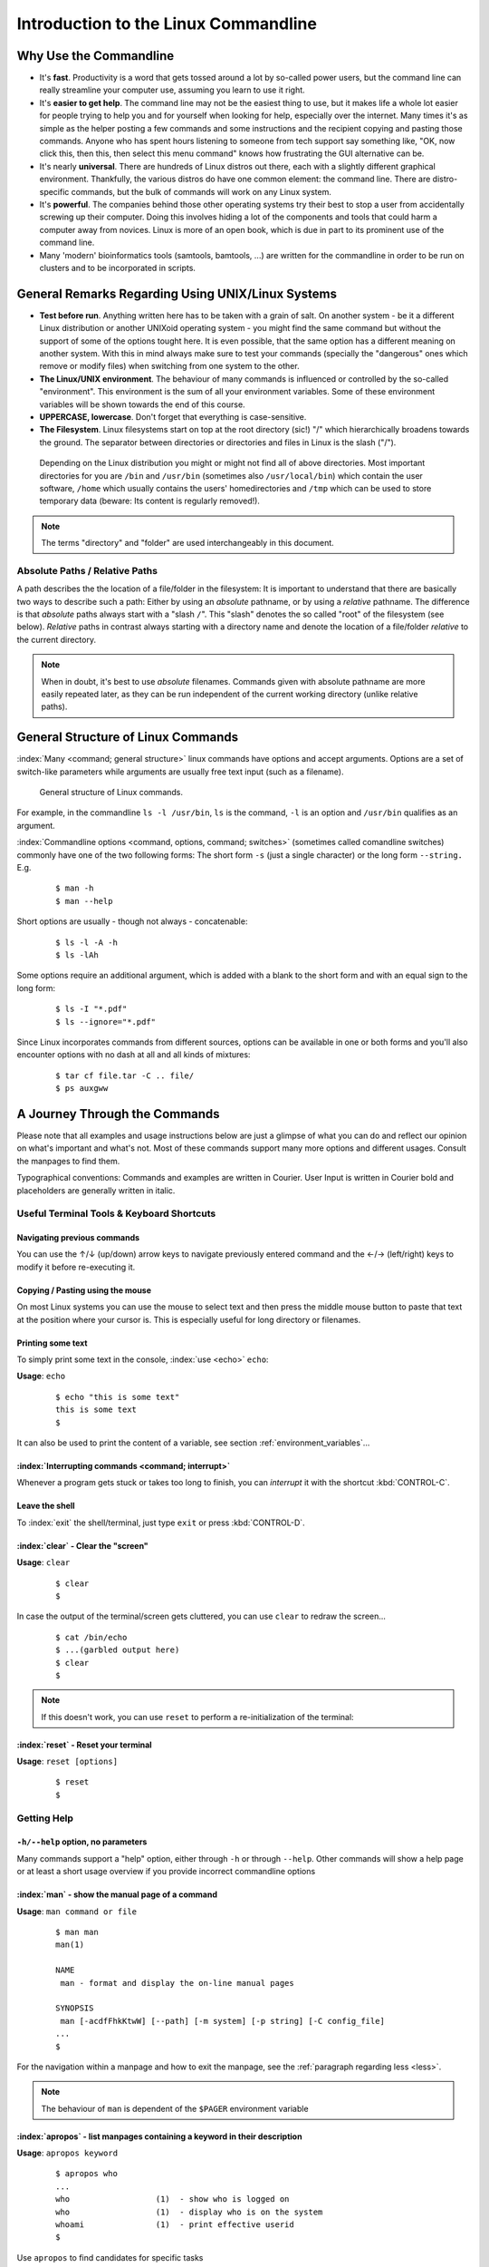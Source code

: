 #####################################
Introduction to the Linux Commandline
#####################################

***********************
Why Use the Commandline
***********************

- It's **fast**. Productivity is a word that gets tossed around a lot by so-called power users, but the command line can
  really streamline your computer use, assuming you learn to use it right.

- It's **easier to get help**. The command line may not be the easiest thing to use, but it makes life a whole lot
  easier for people trying to help you and for yourself when looking for help, especially over the internet. Many times
  it's as simple as the helper posting a few commands and some instructions and the recipient copying and pasting those
  commands. Anyone who has spent hours listening to someone from tech support say something like, "OK, now click this,
  then this, then select this menu command" knows how frustrating the GUI alternative can be. 

- It's nearly **universal**. There are hundreds of Linux distros out there, each with a slightly different graphical
  environment. Thankfully, the various distros do have one common element: the command line. There are distro-specific
  commands, but the bulk of commands will work on any Linux system.

- It's **powerful**. The companies behind those other operating systems try their best to stop a user from accidentally
  screwing up their computer. Doing this involves hiding a lot of the components and tools that could harm a computer
  away from novices. Linux is more of an open book, which is due in part to its prominent use of the command line.

- Many 'modern' bioinformatics tools (samtools, bamtools, ...) are written for the commandline in order to be run on
  clusters and to be incorporated in scripts.

**************************************************
General Remarks Regarding Using UNIX/Linux Systems
**************************************************

- **Test before run**. Anything written here has to be taken with a grain of salt. On another system - be it a different
  Linux distribution or another UNIXoid operating system - you might find the same command but without the support of
  some of the options tought here. It is even possible, that the same option has a different meaning on another system.
  With this in mind always make sure to test your commands (specially the "dangerous" ones which remove or modify files)
  when switching from one system to the other.

- **The Linux/UNIX environment**. The behaviour of many commands is influenced or controlled by the so-called
  "environment". This environment is the sum of all your environment variables. Some of these environment variables will
  be shown towards the end of this course.

- **UPPERCASE, lowercase**. Don't forget that everything is case-sensitive.

- **The Filesystem**. Linux filesystems start on top at the root directory (sic!) "/" which hierarchically broadens
  towards the ground.  The separator between directories or directories and files in Linux is the slash ("/").


.. _figure-filesystem:
.. figure:: _static/filesystem.png

  Depending on the Linux distribution you might or might not find all of above
  directories. Most important directories for you are ``/bin`` and ``/usr/bin``
  (sometimes also ``/usr/local/bin``) which contain the user software, ``/home`` which
  usually contains the users' homedirectories and ``/tmp`` which can be used to store
  temporary data (beware: Its content is regularly removed!).

.. note:: The terms "directory" and "folder" are used interchangeably in this document.

Absolute Paths / Relative Paths
===============================

A path describes the the location of a file/folder in the filesystem: 
It is important to understand that there are basically two ways to describe such a path: Either by using an *absolute* pathname, or by using a
*relative* pathname. The difference is that *absolute* paths always start with a "slash ``/``". This "slash" denotes the so called "root" of the
filesystem (see below). *Relative* paths in contrast always starting with a directory name and denote the location of a file/folder *relative* to
the current directory.

.. note:: When in doubt, it's best to use *absolute* filenames. Commands given with absolute pathname are more easily repeated later, as they can
   be run independent of the current working directory (unlike relative paths).

***********************************
General Structure of Linux Commands
***********************************

:index:`Many <command; general structure>` linux commands have options and accept arguments. Options are a set of switch-like parameters
while arguments are usually free text input (such as a filename).

.. figure:: _static/LinuxCommandStructure.png

  General structure of Linux commands.

For example, in the commandline ``ls -l /usr/bin``, ``ls`` is the command, ``-l`` is an option and ``/usr/bin`` qualifies as an argument.

:index:`Commandline options <command, options, command; switches>` (sometimes called comandline switches) commonly have one of the two following
forms: The short form ``-s`` (just a single character) or the long form ``--string.`` E.g.

 :: 

  $ man -h
  $ man --help

Short options are usually - though not always - concatenable:

 ::

  $ ls -l -A -h
  $ ls -lAh

Some options require an additional argument, which is added with a blank to the short form and with an equal sign to the long form:

 :: 

  $ ls -I "*.pdf"
  $ ls --ignore="*.pdf"

Since Linux incorporates commands from different sources, options can be available in one or both forms and you'll also encounter options with no dash at all and all kinds of mixtures:

 :: 

  $ tar cf file.tar -C .. file/
  $ ps auxgww





******************************
A Journey Through the Commands
******************************

Please note that all examples and usage instructions below are just a glimpse of what you can do and reflect our opinion on what's important and what's not. Most of these commands support many more options and different usages. Consult the manpages to find them.

Typographical conventions: Commands and examples are written in Courier.  User Input is written in Courier bold and placeholders are generally written in italic.

Useful Terminal Tools & Keyboard Shortcuts
==========================================

Navigating previous commands
-----------------------------

You can use the ↑/↓ (up/down) arrow keys to navigate previously entered command and the ←/→ (left/right) keys to modify it before re-executing it.

Copying / Pasting using the mouse
---------------------------------

On most Linux systems you can use the mouse to select text and then press the middle mouse button to
paste that text at the position where your cursor is. This is especially useful for long directory
or filenames.


Printing some text
------------------

To simply print some text in the console, :index:`use <echo>` ``echo``:

**Usage**:  ``echo``

 :: 

  $ echo "this is some text"
  this is some text
  $

It can also be used to print the content of a variable, see section :ref:`environment_variables`...


:index:`Interrupting commands <command; interrupt>`
---------------------------------------------------

Whenever a program gets stuck or takes too long to finish, you can *interrupt* it with the shortcut
:kbd:`CONTROL-C`.

Leave the shell
---------------

To :index:`exit` the shell/terminal, just type ``exit`` or press :kbd:`CONTROL-D`.

:index:`clear` - Clear the "screen"
-----------------------------------

**Usage**:  ``clear``

 :: 

  $ clear
  $

In case the output of the terminal/screen gets cluttered, you can use ``clear`` to redraw the screen... 

 :: 

  $ cat /bin/echo
  $ ...(garbled output here)
  $ clear
  $

.. note:: If this doesn't work, you can use ``reset`` to perform a re-initialization of the terminal:

:index:`reset` - Reset your terminal
------------------------------------

**Usage**:  ``reset [options]``

 :: 

  $ reset
  $



.. _help:

Getting Help
============

``-h/--help`` option, no parameters
-----------------------------------

Many commands support a "help" option, either through ``-h`` or through ``--help``. 
Other commands will show a help page or at least a short usage overview if you provide incorrect commandline options

:index:`man` - show the manual page of a command
------------------------------------------------

**Usage**: 
``man command or file``

 :: 

  $ man man
  man(1)
  
  NAME
   man - format and display the on-line manual pages
  
  SYNOPSIS
   man [-acdfFhkKtwW] [--path] [-m system] [-p string] [-C config_file]
  ...
  $

For the navigation within a manpage and how to exit the manpage, see the :ref:`paragraph regarding less <less>`.

.. note:: The behaviour of ``man`` is dependent of the ``$PAGER`` environment variable

:index:`apropos` - list manpages containing a keyword in their description
--------------------------------------------------------------------------

**Usage**: ``apropos keyword``

 :: 

  $ apropos who
  ...
  who                  (1)  - show who is logged on
  who                  (1)  - display who is on the system
  whoami               (1)  - print effective userid
  $

Use ``apropos`` to find candidates for specific tasks


/usr/share/doc/
---------------

The ``/usr/share/doc/`` directory in some Linux distributions contains additional documentation of installed software packages 

Who am I, where am I
====================

:index:`whoami` - Print your username
-------------------------------------

Linux is a multi-User Operating System supporting thousands of users on the same machine. As usernames can differ between machines, it's important to know your username on any particular machine.

**Usage**: ``whoami``

 :: 

  $ whoami
  fthommen
  $

:index:`hostname` - Print the name of the computer
--------------------------------------------------

Each machine on the network has a unique name which is used to distinguish one from another.

**Usage**: ``hostname``

 :: 

  $ hostname
  pc-teach01
  $

:index:`pwd` - Print the current working directory
--------------------------------------------------

A Linux Filesystem contains countless directories with many subdirectories which makes it easy to get lost. It is good practice to check your position within
the filesystem regularly.

**Usage**: ``pwd`` 

 :: 

  $ pwd
  /home/fthommen
  $

:index:`date` - Print current date and time
-------------------------------------------

**Usage**: ``date``

 :: 

  $ date
  Tue Sep 25 19:57:50 CEST 2012
  $

.. note:: The :index:`command <time>` ``time`` does something completely different from ``date`` and is *not* used to show the current time.

Moving Around
=============

:index:`cd` - Change the working directory
------------------------------------------

**Usage**: ``cd [new_directory]``

 :: 

  $ pwd
  /home/fthommen
  $ cd /usr/bin
  $ pwd
  /usr/bin
  $

.. note:: Using ``cd`` without a directory is equivalent to "``cd ~``" and changes into the users's homedirectory
.. note:: Please note the difference between absolute paths (starting with "``/``") and relative paths (starting with a directory name)

Special directories:

- "``.``":  The current working directory
- "``/``":  The root directory of this computer
- "``..``": The parent directory of the current working directory
- "``~``":  Your homedirectory

 ::

  $ pwd
  /usr
  $ cd /bin
  $ pwd
  /bin

 ::

  $ pwd
  /usr
  $ cd 
  $ pwd
  /home/fthommen


See What's Around
=================

:index:`ls` - List directory contents
-------------------------------------

**Usage**:  
  ``ls [options] [file(s) or directory/ies]``

:: 

  $ ls
  /home/fthommen
  $ ls -l aa.pdf
  -rw-r--r-- 1 fthommen cmueller 0 Sep 24 10:59 aa.pdf
  $


Useful options:

-l      Long listing with permissions, user, group and last modification date
-1      Print listing in one column only 
-a      Show all files (hidden, "." and "..")
-A      Show almost all files (hidden, but not "." and "..") 
-F      Show filetypes (nothing = regular file, "/" = directory, "*" = executable file, "@" = symbolic link)
-d      Show directory information instead of  directory content
-t      Sort listing by modification time (most recent on top)


.. figure:: _static/LongListingDeconstructed.png

  Elements of a long file listing (``ls -l``)

 
Digression: Shell globs
-----------------------

Files and folders can't only be referred to with their full name, but also with so-called "Shell Globs", which are a kind of simple pattern to address groups of files and folders. Instead of explicit names you can use the following placeholders:

- ``?:``  Any single character
- ``*:``  Any number of any character (including no character at all, but **not** matching a starting ".")
- ``[...]:``    One of the characters included in the brackets.  Use "-" to define ranges  of characters
- ``{word1,word2}:``    Each individual word is expanded

Examples:

- ``*.pdf:``  All files having the extension ".pdf"
- ``?.jpg:``  Jpeg file consisting of only one character
- ``[0-9]*.txt:`` All files starting with a number and having the extension ".txt"
- ``*.???:``  All files having a three-character extension
- ``photo.{jpg,png}:``  "photo.jpg" and "photo.png"

.. note:: The special directory "``~``" mentioned above is a shell glob, too.

Organize Files and Folders
==========================

:index:`touch` - Create a file or change last modification date of an existing file
-----------------------------------------------------------------------------------

**Usage**:  ``touch file(s) or directory/ies``

 :: 

  $ ls afile
  ls: afile: No such file or directory
  $ touch afile
  $ ls afile
  afile
  $

 :: 

  $ ls -l aa.pdf
  -rw-r--r-- 1 fthommen cmueller 0 Sep 24 10:59 aa.pdf
  $ touch aa.pdf
  $ ls -l aa.pdf
  -rw-r--r-- 1 fthommen cmueller 0 Sep 25 22:01 aa.pdf
  $


:index:`cp` - Copy files and folders
------------------------------------

**Usage**:  ``cp [options] sourcefile destinationfile``


 :: 

  $ cp /usr/bin/less /tmp/backup_of_less
  $


**Useful options**:

-r      Copy recursively 
-i      Interactive operation, ask before overwriting an existing file 
-p      Preserve owner, permissions and timestamp 


**Examples**:

If the last filename given is nonexisting then the first file is copied as this new filename:: 

  $ cp /usr/bin/less /tmp/
  $

If, however, the last filename given is an (existing!) directory, then the file is copied into this directory: :: 

  $ cp /usr/bin/less /tmp/
  $

This allows us to copy multiple files into the same directory at the same time: :: 

  $ cp /usr/bin/less /usr/bin/grep /usr/bin/tail /tmp/
  $

To recursively copy files, we need to specify the ``-r`` option. Here, we copy a set of exercise files from the network share into our home directory: :: 

  $ cp -r /g/bio-it/courses/LSB  ~/exercises
  $


:index:`rsync` - intelligently copying files and folders
--------------------------------------------------------

**Usage**: ``rsync [options] source target``

 ::

  $ rsync -av /etc/ root@taperobot:/etc-backup
  ...
  $

``rsync`` allows you to copy files or folders locally or to wherever you have ``ssh`` access.  You can have ``rsync`` have copying only newer files or only older files.  If copy operation is interrupted, you can rerun ``rsync`` and it will only copy the missing files (in contrast to ``cp`` which will just copy everything again).

``source`` and ``target`` can be local directories or have the form ``user@remotehost:directory``, in which case you'll have to give your password for the remote host.  This latter version will copy over the network.

.. note:: ``rsync`` is one of the few cases, where it effectively matters if a directory is written with an ending slash ("/") or nor: If the source is a directory and ends with a slash, then the *content* of this directory will be copied into the target directory.  If the source doesn't have an ending slash, then *a directory with the same name* will be created *within the target directory*


**Useful option combinations**:

-av  Verbosely copies all source files wich are different (different size, different age) or missing from the source.  **Beware**: This will also copy files which are older on the source side
-au  Silently copies all source files wich are different (different size, different age) or missing from the source.  This combination will *not* overwrite newer files by older ones

This should not copy any new files, as we previously copied these already:
 :: 

  $ rsync -av /g/bio-it/courses/LSB/exercises/  ~/exercises/
  $


:index:`rm` - Remove files and directories
------------------------------------------

**Usage**:  

  ``rm [options] file(s)``

  ``rm -r [options] directory/ies``

 :: 

  $ ls afile
  afile
  $ rm afile
  $ ls afile
  ls: afile: No such file or directory
  $

**Useful options**: 

-i  Ask for confirmation of each removal
-r  Remove recursively
-f  Force the removal (no questions, no errors if a file doesn't exist)

.. note:: rm without the -i option will usually not ask you if you really want to remove the file or directory

:index:`mv` - Move and rename files and folders
-----------------------------------------------

**Usage**:  

  ``mv [options] sourcefile destinationfile``

  ``mv [options] sourcefile(s) destinationdirectory``

 :: 

  $ ls *.txt
  a.txt
  $ mv a.txt b.txt
  $ ls *.txt
  b.txt
  $

**Useful options**: 

-i  Ask for confirmation of each removal

.. note:: You cannot overwrite an existing directory by another one with mv

.. _mkdir:

:index:`mkdir` - Create a new directory
---------------------------------------

**Usage**:  ``mkdir [options] directory``

 :: 

  $ ls adir/
  ls: adir/: No such file or directory
  $ mkdir adir
  $ ls adir
  $

**Useful options**: 

-p   Create parent directories (when creating nested directories)

:: 

  $ mkdir adir/bdir
  mkdir: cannot create directory 'adir/bdir': No such file or directory
  $ mkdir –p adir/bdir
  $

:index:`rmdir` - Remove an empty directory
------------------------------------------

**Usage**:  ``rmdir directory``

 :: 

  $ rmdir adir/
  $

.. note:: If the directory is not empty, ``rmdir`` will complain and not remove it.


View Files
==========

:index:`cat` - Print files on terminal (concatenate)
----------------------------------------------------

**Usage**:  ``cat [options] file(s)``

 :: 

  $ cat  P12931.fasta backup_of_P12931.fasta
  ...
  $


.. note:: The :index:`command <cat>` ``cat`` only makes sense for short files or for e.g. combining several files into one.  See the redirection examples later.


:index:`head` - Print first lines of a textfile
-----------------------------------------------

``head`` is a program on Unix and Unix-like systems used to display the beginning of a text file or piped data.

**Usage**:  ``head [options] file(s)``

 :: 

  $ head /etc/passwd
  root:x:0:0:root:/root:/bin/bash
  bin:x:1:1:bin:/bin:/sbin/nologin
  daemon:x:2:2:daemon:/sbin:/sbin/nologin
  adm:x:3:4:adm:/var/adm:/sbin/nologin
  lp:x:4:7:lp:/var/spool/lpd:/sbin/nologin
  sync:x:5:0:sync:/sbin:/bin/sync
  shutdown:x:6:0:shutdown:/sbin:/sbin/shutdown
  halt:x:7:0:halt:/sbin:/sbin/halt
  mail:x:8:12:mail:/var/spool/mail:/sbin/nologin
  news:x:9:13:news:/etc/news:
  $

**Useful options**:

-n num  Print num lines (default is 10)


:index:`tail` - Print last lines of a textfile
----------------------------------------------

The ``tail`` utility displays the last few lines of a file or, by default, its standard input, to the standard output.

**Usage**:  ``tail [options] file(s)``

 :: 

  $ tail -n 3 /etc/passwd
  xfs:x:43:43:X Font Server:/etc/X11/fs:/sbin/nologin
  gdm:x:42:42::/var/gdm:/sbin/nologin
  sabayon:x:86:86:Sabayon user:/home/sabayon:/sbin/nologin
  $

**Useful options**:

-n num  Print num lines (default is 10)
-f      "Follow" a file (print new lines as they are written to the file)

.. _less:

:index:`less` - View and navigate files
---------------------------------------

**Usage**:  ``less [options] file(s)``

 :: 

  $ less  P12931.fasta backup_of_P12931.fasta
  ...
  $

.. note:: This is the default "pager" (a program for viewing files page by page, not an old-fashioned telecommunications device) for manpages under Linux unless you redefine your ``$PAGER`` :ref:`environment variable <environment_variables>` 


**Navigation within less**:

===================================    =======
Key(s):                                 Effect:
===================================    =======
up, down, right, left:                  use cursor keys
top of document:                        g
bottom of document:                     G
search:                                 "/" + search-term
find next match:                        n
find previous match:                    N 
quit:                                   q
===================================    =======


Extracting Informations from Files
==================================

:index:`grep` - Find lines matching a pattern in textfiles
----------------------------------------------------------

``grep`` is a command-line utility for searching plain-text data sets for lines matching a regular expression. 

**Usage**:  ``grep [options] pattern file(s)``

 :: 

  $ grep -i ensembl P04637.txt
  DR   Ensembl; ENST00000269305; ENSP00000269305; ENSG00000141510. 
  DR   Ensembl; ENST00000359597; ENSP00000352610; ENSG00000141510. 
  DR   Ensembl; ENST00000419024; ENSP00000402130; ENSG00000141510. 
  DR   Ensembl; ENST00000420246; ENSP00000391127; ENSG00000141510. 
  DR   Ensembl; ENST00000445888; ENSP00000391478; ENSG00000141510. 
  DR   Ensembl; ENST00000455263; ENSP00000398846; ENSG00000141510. 
  $

**Useful options**:

-v      Print lines that do not match
-i      Search case-insensitive
-l      List files with matching lines, not the lines itself
-L      List files without matches
-c      Print count of matching lines for each file
-A      print NUM lines of trailing context (After)
-B      print NUM lines of leading context (Before)
-C      print NUM lines of output context (Context)


**Examples**:

- List all files in the current directory which contain the searchterm ``Ensembl``: :: 

   $ grep -l Ensembl ./*
   P04637.txt
   P12931.txt

.. note:: You cannot combine the option ``-v`` and ``-l`` to find files which do not contain a
   certain searchterm. The reason is that grep works line-based and not really file-based...
   Therefore you should rather use the uppercase ``-L`` option!

- List all files in the current directory which **do not** contain the searchterm ``Ensembl``: ::

   $ grep -L Ensembl ./*
   1FMK.pdb
   3A4O.pdb
   ...

- Count the number of occurrences (case insensitive!) of the term ``atom`` in all pdb files: ::

   $ grep -ic atom ./*.pdb

- Find the term 'Homo sapiens' in the file P04637.txt, but also print two lines before the match: ::

   $ grep -A2 'Homo sapiens' P04637.txt

- Find the term 'Homo sapiens' in the file P04637.txt, but also print the three lines following the match: ::

   $ grep -B3 'Homo sapiens' P04637.txt

- Find the term 'Homo sapiens' in the file P04637.txt, but also print the surrounding five lines: ::

   $ grep -C5 'Homo sapiens' P04637.txt


:index:`cut` - extracting columns from textfiles
------------------------------------------------

``cut`` allows to get at individual columns in structured textfiles (for instance CSV files).
By default, ``cut`` assumes the columns are TAB-separated.

**Usage**:  ``cut [options] file(s)``


**Useful options**:

-d DELIM   use DELIM instead of TAB for field delimiter. Make sure to use quotes here!
-f         select only these fields; this can either be a single field, multiple individual fields separated by comma or a range of startfield and endfield separated by dash '-'

**Examples**:

 extract column six from the file *~/exercises/P12931.csv* (which is separated by semicolon ';'):: 

  $ cut -d';' -f6 ~/exercises/P12931.csv
  PMID 
  2136766 
  11804588 
  ...
  $

 extract columns two, three, eight, nine and ten from the same file::

  $ cut -d';' -f2,3,8-10 ~/exercises/P12931.csv
  S; 12; 0.21; ; - 
  S; 17; 0.24; MOD_PKA_1; - 
  S; 17; 0.24; MOD_PKA_1; - 
  S; 17; 0.24; MOD_PKA_1; -
  ...
  $


:index:`sort` - sort a textfile
-------------------------------

The ``sort`` utility is used to sort a textfile (alphabetically or numerically).

**Usage**:  ``sort [options] file(s)``

 :: 

  $ sort /etc/passwd
  ...
  $

**Useful options**:

-f    fold lower case to upper case characters
-n    compare according to string numerical value
-b    ignore leading blanks
-r    reverse the result of comparisons



Useful Filetools
================

:index:`file` - determine the filetype
--------------------------------------

**Usage**:  ``file [options] file(s)``

 :: 

  $ file /bin/date
  /bin/date: ELF 32-bit LSB executable
  $ file /bin
  /bin: directory
  $ file SRC_HUMAN.fasta
  SRC_HUMAN.fasta: ASCII text
  $

.. note:: The command ``file`` uses certain tests and some magic to determine the type of a file

:index:`which` - find a (executable) command
--------------------------------------------

**Usage**:  ``which [options] command(s)``

 :: 

  $ which date
  /bin/date
  $ which eclipse
  /usr/bin/eclipse
  $

:index:`find` - search/find files in any given directory
--------------------------------------------------------

**Usage**:  ``find [starting path(s)] [search filter]``

 :: 

  $ find /etc
  /etc
  /etc/printcap
  /etc/protocols
  /etc/xinetd.d
  /etc/xinetd.d/ktalk
  ...
  $

``find`` is a powerful command with lots of possible search filters.  Refer to the manpage for a complete list.  

**Examples**:

- Find by name: 

 :: 

  $ find . -name SRC_HUMAN.fasta
  ./SRC_HUMAN.fasta
  $


- Find by size: (List those entries in the directory ``/usr/bin`` that are bigger than 500kBytes)

 :: 

  $ find /usr/bin -size +500k
  /usr/bin/oparchive
  /usr/bin/kiconedit
  /usr/bin/opjitconv
  ...
  $


- Find by type (d=directory, f=file, l=link) 

 :: 

  $ find . -type d
  .
  ./adir
  $


:index:`Permissions`
====================

using ``ls -l`` to view entries of current directory: 

 :: 

  $ ls -l
  drwxr-xr-x 2 dinkel gibson 4096 Sep 17 10:46 adir
  lrwxrwxrwx 1 dinkel gibson   15 Sep 17 10:45 H1.fasta -> H2.fasta
  -rw-r--r-- 1 dinkel gibson  643 Sep 17 10:45 H2.fasta
  $

.. figure:: _static/LinuxPermissions.png

  Linux file permissions


Changing Permissions
--------------------

Permissions are set using the ``chmod`` (:index:`change mode <chmod>` ) command. 

**Usage**:  ``chmod [options] mode(s) files(s)``

 :: 

  $ ls -l adir
  drwxr-xr-x 2 dinkel gibson 4096 Sep 17 10:46 adir
  $ chmod u-w,o=w adir
  $ ls -l adir
  dr-xr-x-w- 2 dinkel gibson 4096 Sep 17 10:46 adir
  $

The mode is composed of

+-----+---------------+------+------------------------------+-----+--------------+
| Who                 | What                                |  Which permission  |
+=====+===============+======+==============================+=====+==============+
| u:  |  user/owner   |  +:  | add this permission          |  r: | read         |
+-----+---------------+------+------------------------------+-----+--------------+
| g:  |  group        |  -:  | remove this permission       |  w: | write        |
+-----+---------------+------+------------------------------+-----+--------------+
| o:  |  other        |  =:  | set exactly this permission  |  x: | execute      |
+-----+---------------+------+------------------------------+-----+--------------+
| a:  |  all          |      |                              |     |              |
+-----+---------------+------+------------------------------+-----+--------------+


Add executable permission to the group: 

 :: 

  $ chmod g+x file
  $

Revoke this permission: 

 :: 

  $ chmod g-x file
  $

Allow all to read a directory: 

 :: 

  $ chmod a+rx adir/
  $

:index:`Remote access`
======================

To execute commands at a remote machine/server, you need to log in to this machine. This is done
using the ``ssh`` :index:`command <ssh>` (:index:`secure shell`). In its simplest form, it takes just the machinename as
parameter (assuming the username on the local machine and remote machine are identical): 


 :: 

  $ ssh remote_server
  ...
  $

.. note:: Once logged in, :index:`use <hostname, whoami>` ``hostname,`` ``whoami,`` etc. to
          determine on which machine you are currently working and to get a feeling for your 
          environment!

To use a different username, you can use either: 

 :: 

  $ ssh -l username remote_server
  ...
  $

or 


 :: 

  $ ssh username@remote_server
  ...
  $

When connecting to a machine for the first time, it might display a warning: 

 :: 

  $ ssh submaster
  The authenticity of host 'submaster (10.11.4.219)' can't be established.
  RSA key fingerprint is a4:2c:c1:a6:34:49:a3:a9:b2:c3:52:f5:37:94:69:f5.
  Are you sure you want to continue connecting (yes/no)? 

  ...
  $

Type *yes* here.
If this message appears a second time, you should contact your IT specialist...

To :index:`disconnect <exit, disconnect>` from the remote machine, type: 

 :: 

  $ exit


If setup correctly, you can even use *graphical tools* from the remote server on the local machine. 
For this to work, you need to start the ssh session with the ``-X`` parameter:

 :: 

  $ ssh -X remote_server
  ...
  $

Copying files to and from remote computers can be done using ``scp``  (:index:`secure copy <scp, secure copy>`). 
The order of parameters is the same as in ``cp``: first the name of the source, then the name of the destination. Either one can be the remote part.


 :: 

  $ scp localfile server:/remotefile

  $ scp server:/remotefile localfile

An alternative username can be provided just as in ssh:

 :: 

  $ scp username@server:/remotefile localfile


IO and Redirections
===================

Redirect
--------

:index:`Redirect <redirect, \>>` the output of one program into e.g. a file: 


Inserting the current date into a new file: 

 :: 

  $ date > file_containing_date
  $

.. Warning:: You can easily :index:`overwrite files <file; overwrite>` by this! 

:index:`Filtering <grep>` lines containing the term "src" from FASTA files and inserting them into the file lines_with_src.txt: 

 :: 

  $ cd ~/exercises/
  $ grep -i "src" *.fasta > lines_with_src.txt
  $

:index:`Append <append, file; append, \>\>>`
--------------------------------------------

Append something to a file (rather than overwriting it): 

 :: 

  $ date >> file_containing_date
  $

.. _pipe:

Pipe
----

Use the :index:`pipe <|, pipe>` symbol (``|``) to feed the output of one program into the next program. 
Here: use ``ls`` to show the directory contents and then :index:`use <grep>` ``grep`` to only show those that contain fasta in their name: 

 :: 

  $ cd ~/exercises
  $ ls | grep fasta
  EPSINS.fasta
  FYN_HUMAN.fasta
  P12931.fasta
  SRC_HUMAN.fasta
  $


.. _environment_variables:

Environment Variables
=====================

:index:`Environment variables <environment variables>` are a set of dynamic named values that can affect the way running processes will behave on a computer.

:index:`$HOME`
--------------

Contains the location of the user's home directory. Although the current user's home directory can also be found out through the 
C functions ``getpwuid`` and ``getuid,`` ``$HOME`` is often used for convenience in various shell scripts (and other contexts).

.. note:: Do not change this variable unless you have a good reason and you know what you are doing!

.. _path:

:index:`$PATH`
--------------

``$PATH`` contains a colon-separated (':') list of directories that the shell searches for commands that do not contain a slash in their name 
(commands with slashes are interpreted as file names to execute, and the shell attempts to execute the files directly).
So if the directory ``/usr/bin`` is in ``$PATH`` (which it should), then the command ``/usr/bin/less`` can be accessed by simply typing ``less`` instead of
``/usr/bin/less``. How convenient!

.. Warning:: If you ever need to change this variable, you should always *append* to it, rather
   than overwriting it: 

   Overwriting (bad): ``export PATH=/my/new/path``; 

   Appending (good): ``export PATH=$PATH:/my/new/path``

:index:`$PAGER`
---------------

The ``$PAGER`` variable contains the path to the program used to list the contents of files through (such :index:`as <less>` ``less`` :index:`or <more>` ``more``).

:index:`$PWD`
-------------

The ``$PWD`` variable points to the current directory. Equivalent to the output of the command ``pwd`` when called without arguments.

Displaying environment variables
--------------------------------

:index:`Use <environment variables; display>` ``echo`` to :index:`display <echo>` individual variables `set`` :index:`or <env>` ``env`` to view all at once:

 :: 

  $ echo $HOME
  /localhome/teach01
  $ set
  ...
  $ env
  ...
  $

Setting an environment variable
-------------------------------

Use ``export`` followed by the variable name and the value of the variable (separated by the equal sign) to :index:`set <environment variables; set, set, export>` an environment variable:

 :: 

  $ export PAGER=/usr/bin/less
  $

.. note:: An environment variable is only valid for your current session. Once you logout of your current session, it is lost or reset.


